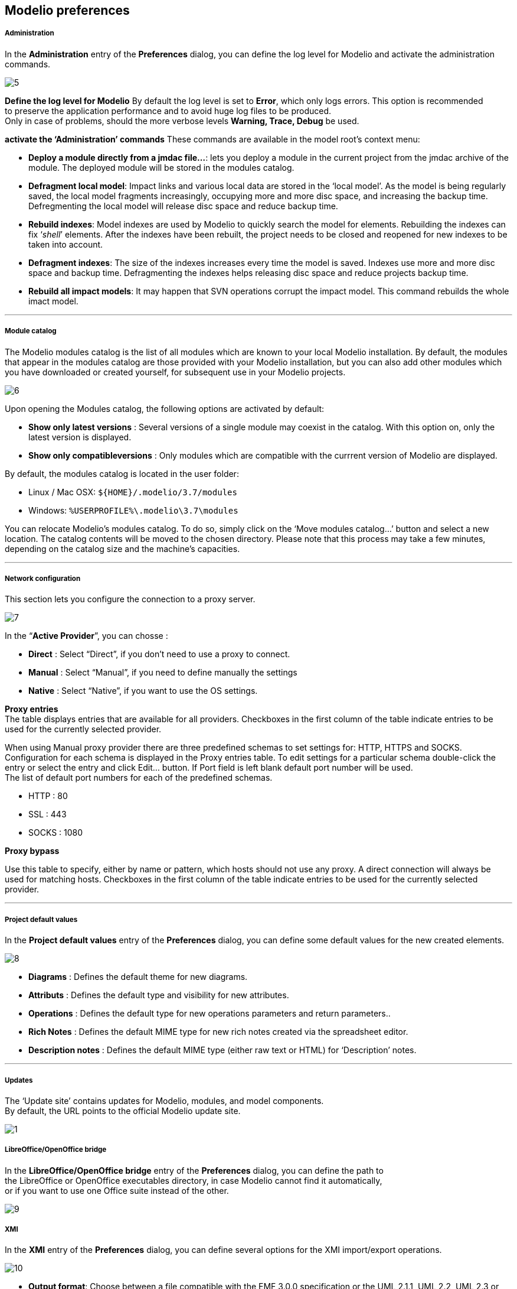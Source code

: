 [[Modelio-preferences]]

[[modelio-preferences]]
Modelio preferences
-------------------

[[Administration]]

[[administration]]
Administration
++++++++++++++

In the *Administration* entry of the *Preferences* dialog, you can define the log level for Modelio and activate the administration commands.

image:images/Modeler-_modeler_modelio_settings_preferences/OpenAdministration.png[5]

*Define the log level for Modelio* By default the log level is set to *Error*, which only logs errors. This option is recommended +
to preserve the application performance and to avoid huge log files to be produced. +
Only in case of problems, should the more verbose levels *Warning, Trace, Debug* be used.

*activate the ‘Administration’ commands* These commands are available in the model root’s context menu:

* *Deploy a module directly from a jmdac file…*: lets you deploy a module in the current project from the jmdac archive of the module. The deployed module will be stored in the modules catalog.
* *Defragment local model*: Impact links and various local data are stored in the ‘local model’. As the model is being regularly saved, the local model fragments increasingly, occupying more and more disc space, and increasing the backup time. Defregmenting the local model will release disc space and reduce backup time.
* *Rebuild indexes*: Model indexes are used by Modelio to quickly search the model for elements. Rebuilding the indexes can fix ‘_shell_’ elements. After the indexes have been rebuilt, the project needs to be closed and reopened for new indexes to be taken into account.
* *Defragment indexes*: The size of the indexes increases every time the model is saved. Indexes use more and more disc space and backup time. Defragmenting the indexes helps releasing disc space and reduce projects backup time.
* *Rebuild all impact models*: It may happen that SVN operations corrupt the impact model. This command rebuilds the whole imact model.

'''''

[[Module-catalog]]

[[module-catalog]]
Module catalog
++++++++++++++

The Modelio modules catalog is the list of all modules which are known to your local Modelio installation. By default, the modules that appear in the modules catalog are those provided with your Modelio installation, but you can also add other modules which you have downloaded or created yourself, for subsequent use in your Modelio projects.

image:images/Modeler-_modeler_modelio_settings_preferences/OpenModule_catalog.png[6]

Upon opening the Modules catalog, the following options are activated by default:

* *Show only latest versions* : Several versions of a single module may coexist in the catalog. With this option on, only the latest version is displayed.
* *Show only compatibleversions* : Only modules which are compatible with the currrent version of Modelio are displayed.

By default, the modules catalog is located in the user folder:

* Linux / Mac OSX: `${HOME}/.modelio/3.7/modules`
* Windows: `%USERPROFILE%\.modelio\3.7\modules`

You can relocate Modelio’s modules catalog. To do so, simply click on the ‘Move modules catalog…’ button and select a new location. The catalog contents will be moved to the chosen directory. Please note that this process may take a few minutes, depending on the catalog size and the machine’s capacities.

'''''

[[Network-configuration]]

[[network-configuration]]
Network configuration
+++++++++++++++++++++

This section lets you configure the connection to a proxy server.

image:images/Modeler-_modeler_modelio_settings_preferences/OpenNetwork_configuration.png[7]

In the “*Active Provider*”, you can chosse :

* *Direct* : Select “Direct”, if you don’t need to use a proxy to connect.
* *Manual* : Select “Manual”, if you need to define manually the settings
* *Native* : Select “Native”, if you want to use the OS settings.

*Proxy entries* +
The table displays entries that are available for all providers. Checkboxes in the first column of the table indicate entries to be used for the currently selected provider.

When using Manual proxy provider there are three predefined schemas to set settings for: HTTP, HTTPS and SOCKS. Configuration for each schema is displayed in the Proxy entries table. To edit settings for a particular schema double-click the entry or select the entry and click Edit… button. If Port field is left blank default port number will be used. +
The list of default port numbers for each of the predefined schemas.

* HTTP : 80
* SSL : 443
* SOCKS : 1080

*Proxy bypass*

Use this table to specify, either by name or pattern, which hosts should not use any proxy. A direct connection will always be used for matching hosts. Checkboxes in the first column of the table indicate entries to be used for the currently selected provider.

'''''

[[Project-default-values]]

[[project-default-values]]
Project default values
++++++++++++++++++++++

In the *Project default values* entry of the *Preferences* dialog, you can define some default values for the new created elements.

image:images/Modeler-_modeler_modelio_settings_preferences/OpenProject_default_values.png[8]

* *Diagrams* : Defines the default theme for new diagrams.
* *Attributs* : Defines the default type and visibility for new attributes.
* *Operations* : Defines the default type for new operations parameters and return parameters..
* *Rich Notes* : Defines the default MIME type for new rich notes created via the spreadsheet editor.
* *Description notes* : Defines the default MIME type (either raw text or HTML) for ‘Description’ notes.

'''''

[[Updates]]

[[updates]]
Updates
+++++++

The ‘Update site’ contains updates for Modelio, modules, and model components. +
By default, the URL points to the official Modelio update site.

image:images/Modeler-_modeler_modelio_settings_preferences/OpenUpdates.png[1]

[[LibreOfficeOpenOffice-bridge]]

[[libreofficeopenoffice-bridge]]
LibreOffice/OpenOffice bridge
+++++++++++++++++++++++++++++

In the *LibreOffice/OpenOffice bridge* entry of the *Preferences* dialog, you can define the path to +
the LibreOffice or OpenOffice executables directory, in case Modelio cannot find it automatically, +
or if you want to use one Office suite instead of the other.

image:images/Modeler-_modeler_modelio_settings_preferences/OpenLibreOffice_bridge.png[9]

[[XMI]]

[[xmi]]
XMI
+++

In the *XMI* entry of the *Preferences* dialog, you can define several options for the XMI import/export operations.

image:images/Modeler-_modeler_modelio_settings_preferences/OpenXMI.png[10]

* *Output format*: Choose between a file compatible with the EMF 3.0.0 specification or the UML 2.1.1, UML 2.2, UML 2.3 or UML 2.4.1 specifications from the OMG.
* *File extension*: Specify the extension given to exported files (“.xmi” or “.uml”).
* *Modelio/Modelio compatibility*: Specifies whether or not maximum compatibility is activated when a re-import operation is run in Modelio.


